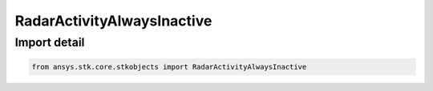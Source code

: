 RadarActivityAlwaysInactive
===========================

.. py:class:: ansys.stk.core.stkobjects.RadarActivityAlwaysInactive

   Bases: :py:class:`~ansys.stk.core.stkobjects.IRadarActivity`

   Class defining radar always active inactivity.

.. py:currentmodule:: RadarActivityAlwaysInactive


Import detail
-------------

.. code-block:: python

    from ansys.stk.core.stkobjects import RadarActivityAlwaysInactive



